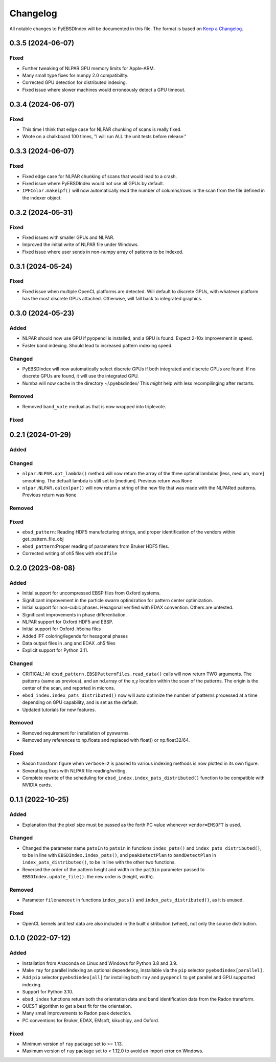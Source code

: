 =========
Changelog
=========

All notable changes to PyEBSDIndex will be documented in this file. The format is based
on `Keep a Changelog <https://keepachangelog.com/en/1.1.0>`_.

0.3.5 (2024-06-07)
==================

Fixed
-----
- Further tweaking of NLPAR GPU memory limits for Apple-ARM.
- Many small type fixes for numpy 2.0 compatibillty.
- Corrected GPU detection for distributed indexing.
- Fixed issue where slower machines would erroneously detect a GPU timeout.


0.3.4 (2024-06-07)
==================

Fixed
-----
- This time I think that edge case for NLPAR chunking of scans is really fixed.
- Wrote on a chalkboard 100 times, "I will run ALL the unit tests before release."

0.3.3 (2024-06-07)
==================

Fixed
-----
- Fixed edge case for NLPAR chunking of scans that would lead to a crash.
- Fixed issue where PyEBSDIndex would not use all GPUs by default.
- ``IPFColor.makeipf()`` will now automatically read the number of columns/rows in the scan from the file defined in the indexer object.



0.3.2 (2024-05-31)
==================

Fixed
-----
- Fixed issues with smaller GPUs and NLPAR.
- Improved the initial write of NLPAR file under Windows.
- Fixed issue where user sends in non-numpy array of patterns to be indexed.


0.3.1 (2024-05-24)
==================

Fixed
-----
- Fixed issue when multiple OpenCL platforms are detected.  Will default to discrete GPUs, with whatever platform has the most discrete GPUs attached.  Otherwise, will fall back to integrated graphics.


0.3.0 (2024-05-23)
==================
Added
-----
- NLPAR should now use GPU if pyopencl is installed, and a GPU is found. Expect 2-10x improvement in speed.
- Faster band indexing. Should lead to increased pattern indexing speed.

Changed
-------
- PyEBSDIndex will now automatically select discrete GPUs if both integrated and discrete GPUs are found. If no discrete GPUs are found, it will use the integrated GPU.
- Numba will now cache in the directory ~/.pyebsdindex/  This *might* help with less recompilinging after restarts.

Removed
-------
- Removed ``band_vote`` modual as that is now wrapped into triplevote.

Fixed
-----


0.2.1 (2024-01-29)
==================
Added
-----


Changed
-------
- ``nlpar.NLPAR.opt_lambda()`` method will now return the array of
  the three optimal lambdas [less, medium, more] smoothing. The
  defualt lambda is still set to [medium].  Previous return was ``None``
- ``nlpar.NLPAR.calcnlpar()`` will now return a string of the new file
  that was made with the NLPARed patterns. Previous return was ``None``


Removed
-------

Fixed
-----
- ``ebsd_pattern``: Reading HDF5 manufacturing strings, and proper identification of
  the vendors within get_pattern_file_obj
- ``ebsd_pattern``:Proper reading of parameters from Bruker HDF5 files.
- Corrected writing of oh5 files with ``ebsdfile``

0.2.0 (2023-08-08)
==================

Added
-----
- Initial support for uncompressed EBSP files from Oxford systems.
- Significant improvement in the particle swarm optimization for pattern center
  optimization.
- Initial support for non-cubic phases. Hexagonal verified with EDAX convention.
  Others are untested.
- Significant improvements in phase differentiation.
- NLPAR support for Oxford HDF5 and EBSP.
- Initial support for Oxford .h5oina files
- Added IPF coloring/legends for hexagonal phases
- Data output files in .ang and EDAX .oh5 files
- Explicit support for Python 3.11.

Changed
-------
- CRITICAL! All ``ebsd_pattern.EBSDPatternFiles.read_data()`` calls will now return TWO
  arguments. The patterns (same as previous), and an nd.array of the x,y location within
  the scan of the patterns. The origin is the center of the scan, and reported in
  microns.
- ``ebsd_index.index_pats_distributed()`` now will auto optimize the number of patterns
  processed at a time depending on GPU capability, and is set as the default.
- Updated tutorials for new features.

Removed
-------
- Removed requirement for installation of pyswarms.
- Removed any references to np.floats and replaced with float() or np.float32/64.

Fixed
-----
- Radon transform figure when ``verbose=2`` is passed to various indexing methods is now
  plotted in its own figure.
- Several bug fixes with NLPAR file reading/writing.
- Complete rewrite of the scheduling for ``ebsd_index.index_pats_distributed()``
  function to be compatible with NVIDIA cards.

0.1.1 (2022-10-25)
==================

Added
-----
- Explanation that the pixel size must be passed as the forth PC value whenever
  ``vendor=EMSOFT`` is used.

Changed
-------
- Changed the parameter name ``patsIn`` to ``patsin`` in functions ``index_pats()`` and
  ``index_pats_distributed()``, to be in line with ``EBSDIndex.index_pats()``, and
  ``peakDetectPlan`` to ``bandDetectPlan`` in ``index_pats_distributed()``, to be in
  line with the other two functions.
- Reversed the order of the pattern height and width in the ``patDim`` parameter passed
  to ``EBSDIndex.update_file()``: the new order is (height, width).

Removed
-------
- Parameter ``filenameout`` in functions ``index_pats()`` and
  ``index_pats_distributed()``, as it is unused.

Fixed
-----
- OpenCL kernels and test data are also included in the built distribution (wheel), not
  only the source distribution.

0.1.0 (2022-07-12)
==================

Added
-----

- Installation from Anaconda on Linux and Windows for Python 3.8 and 3.9.
- Make ``ray`` for parallel indexing an optional dependency, installable via the ``pip``
  selector ``pyebsdindex[parallel]``.
- Add ``pip`` selector ``pyebsdindex[all]`` for installing both ``ray`` and ``pyopencl``
  to get parallel and GPU supported indexing.
- Support for Python 3.10.
- ``ebsd_index`` functions return both the orientation data and band identification data
  from the Radon transform.
- QUEST algorithm to get a best fit for the orientation.
- Many small improvements to Radon peak detection.
- PC conventions for Bruker, EDAX, EMsoft, kikuchipy, and Oxford.

Fixed
-----
- Minimum version of ``ray`` package set to >= 1.13.
- Maximum version of ``ray`` package set to < 1.12.0 to avoid an import error on
  Windows.
